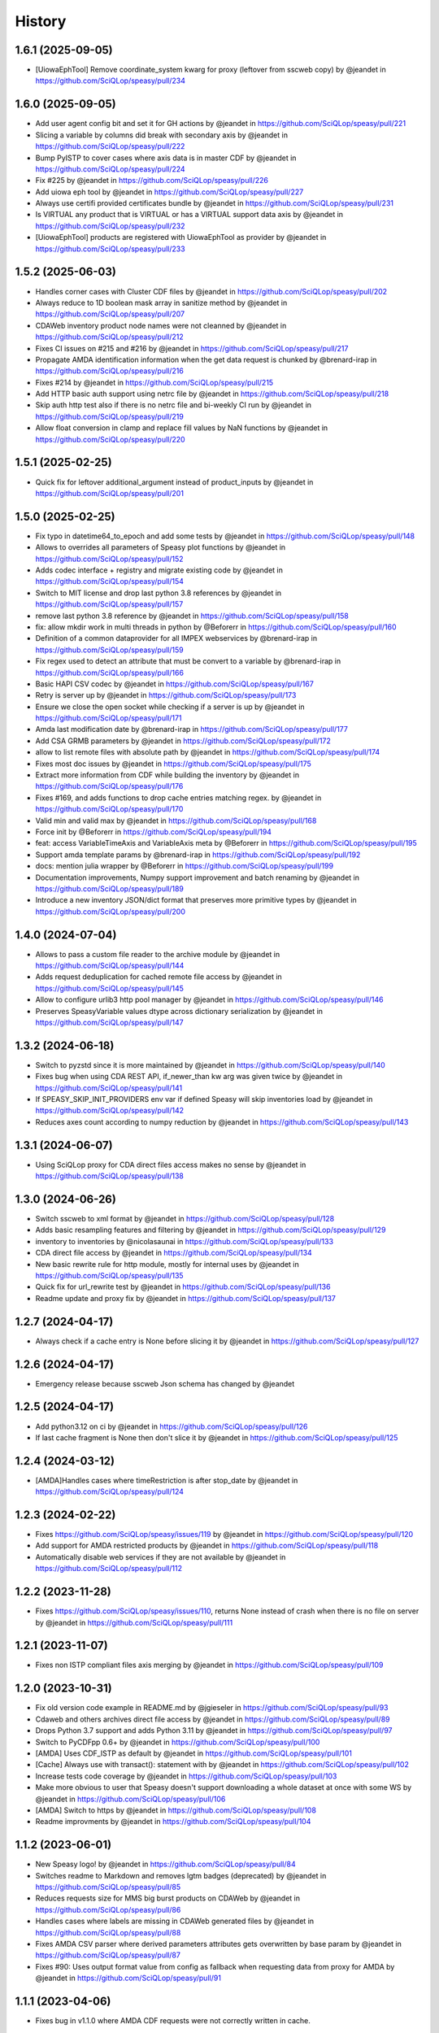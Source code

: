 =======
History
=======

1.6.1 (2025-09-05)
------------------
* [UiowaEphTool] Remove coordinate_system kwarg for proxy (leftover from sscweb copy) by @jeandet in https://github.com/SciQLop/speasy/pull/234

1.6.0 (2025-09-05)
------------------
* Add user agent config bit and set it for GH actions by @jeandet in https://github.com/SciQLop/speasy/pull/221
* Slicing a variable by columns did break with secondary axis by @jeandet in https://github.com/SciQLop/speasy/pull/222
* Bump PyISTP to cover cases where axis data is in master CDF by @jeandet in https://github.com/SciQLop/speasy/pull/224
* Fix #225 by @jeandet in https://github.com/SciQLop/speasy/pull/226
* Add uiowa eph tool by @jeandet in https://github.com/SciQLop/speasy/pull/227
* Always use certifi provided certificates bundle by @jeandet in https://github.com/SciQLop/speasy/pull/231
* Is VIRTUAL any product that is VIRTUAL or has a VIRTUAL support data axis by @jeandet in https://github.com/SciQLop/speasy/pull/232
* [UiowaEphTool] products are registered with UiowaEphTool as provider by @jeandet in https://github.com/SciQLop/speasy/pull/233

1.5.2 (2025-06-03)
------------------
* Handles corner cases with Cluster CDF files by @jeandet in https://github.com/SciQLop/speasy/pull/202
* Always reduce to 1D boolean mask array in sanitize method by @jeandet in https://github.com/SciQLop/speasy/pull/207
* CDAWeb inventory product node names were not cleanned by @jeandet in https://github.com/SciQLop/speasy/pull/212
* Fixes CI issues on #215 and #216 by @jeandet in https://github.com/SciQLop/speasy/pull/217
* Propagate AMDA identification information when the get data request is chunked by @brenard-irap in https://github.com/SciQLop/speasy/pull/216
* Fixes #214 by @jeandet in https://github.com/SciQLop/speasy/pull/215
* Add HTTP basic auth support using netrc file by @jeandet in https://github.com/SciQLop/speasy/pull/218
* Skip auth http test also if there is no netrc file and bi-weekly CI run by @jeandet in https://github.com/SciQLop/speasy/pull/219
* Allow float conversion in clamp and replace fill values by NaN functions by @jeandet in https://github.com/SciQLop/speasy/pull/220

1.5.1 (2025-02-25)
------------------

* Quick fix for leftover additional_argument instead of product_inputs by @jeandet in https://github.com/SciQLop/speasy/pull/201

1.5.0 (2025-02-25)
------------------

* Fix typo in datetime64_to_epoch and add some tests by @jeandet in https://github.com/SciQLop/speasy/pull/148
* Allows to overrides all parameters of Speasy plot functions by @jeandet in https://github.com/SciQLop/speasy/pull/152
* Adds codec interface + registry and migrate existing code by @jeandet in https://github.com/SciQLop/speasy/pull/154
* Switch to MIT license and drop last python 3.8 references by @jeandet in https://github.com/SciQLop/speasy/pull/157
* remove last python 3.8 reference by @jeandet in https://github.com/SciQLop/speasy/pull/158
* fix: allow mkdir work in multi threads in python by @Beforerr in https://github.com/SciQLop/speasy/pull/160
* Definition of a common dataprovider for all IMPEX webservices by @brenard-irap in https://github.com/SciQLop/speasy/pull/159
* Fix regex used to detect an attribute that must be convert to a variable by @brenard-irap in https://github.com/SciQLop/speasy/pull/166
* Basic HAPI CSV codec  by @jeandet in https://github.com/SciQLop/speasy/pull/167
* Retry is server up by @jeandet in https://github.com/SciQLop/speasy/pull/173
* Ensure we close the open socket while checking if a server is up by @jeandet in https://github.com/SciQLop/speasy/pull/171
* Amda last modification date by @brenard-irap in https://github.com/SciQLop/speasy/pull/177
* Add CSA GRMB parameters by @jeandet in https://github.com/SciQLop/speasy/pull/172
* allow to list remote files with absolute path by @jeandet in https://github.com/SciQLop/speasy/pull/174
* Fixes most doc issues by @jeandet in https://github.com/SciQLop/speasy/pull/175
* Extract more information from CDF while building the inventory by @jeandet in https://github.com/SciQLop/speasy/pull/176
* Fixes #169, and adds functions to drop cache entries matching regex. by @jeandet in https://github.com/SciQLop/speasy/pull/170
* Valid min and valid max by @jeandet in https://github.com/SciQLop/speasy/pull/168
* Force init by @Beforerr in https://github.com/SciQLop/speasy/pull/194
* feat:  access VariableTimeAxis and VariableAxis meta by @Beforerr in https://github.com/SciQLop/speasy/pull/195
* Support amda template params by @brenard-irap in https://github.com/SciQLop/speasy/pull/192
* docs: mention julia wrapper by @Beforerr in https://github.com/SciQLop/speasy/pull/199
* Documentation improvements, Numpy support improvement and batch renaming by @jeandet in https://github.com/SciQLop/speasy/pull/189
* Introduce a new inventory JSON/dict format that preserves more primitive types by @jeandet in https://github.com/SciQLop/speasy/pull/200


1.4.0 (2024-07-04)
------------------

* Allows to pass a custom file reader to the archive module by @jeandet in https://github.com/SciQLop/speasy/pull/144
* Adds request deduplication for cached remote file access by @jeandet in https://github.com/SciQLop/speasy/pull/145
* Allow to configure urlib3 http pool manager by @jeandet in https://github.com/SciQLop/speasy/pull/146
* Preserves SpeasyVariable values dtype across dictionary serialization by @jeandet in https://github.com/SciQLop/speasy/pull/147


1.3.2 (2024-06-18)
------------------

* Switch to pyzstd since it is more maintained by @jeandet in https://github.com/SciQLop/speasy/pull/140
* Fixes bug when using CDA  REST API, if_newer_than kw arg was given twice by @jeandet in https://github.com/SciQLop/speasy/pull/141
* If SPEASY_SKIP_INIT_PROVIDERS env var if defined Speasy will skip inventories load by @jeandet in https://github.com/SciQLop/speasy/pull/142
* Reduces axes count according to numpy reduction by @jeandet in https://github.com/SciQLop/speasy/pull/143

1.3.1 (2024-06-07)
------------------

* Using SciQLop proxy for CDA direct files access makes no sense by @jeandet in https://github.com/SciQLop/speasy/pull/138

1.3.0 (2024-06-26)
------------------

* Switch sscweb to xml format by @jeandet in https://github.com/SciQLop/speasy/pull/128
* Adds basic resampling features and filtering by @jeandet in https://github.com/SciQLop/speasy/pull/129
* inventory to inventories by @nicolasaunai in https://github.com/SciQLop/speasy/pull/133
* CDA direct file access by @jeandet in https://github.com/SciQLop/speasy/pull/134
* New basic rewrite rule for http module, mostly for internal uses by @jeandet in https://github.com/SciQLop/speasy/pull/135
* Quick fix for url_rewrite test by @jeandet in https://github.com/SciQLop/speasy/pull/136
* Readme update and proxy fix by @jeandet in https://github.com/SciQLop/speasy/pull/137

1.2.7 (2024-04-17)
------------------

* Always check if a cache entry is None before slicing it by @jeandet in https://github.com/SciQLop/speasy/pull/127

1.2.6 (2024-04-17)
------------------

* Emergency release because sscweb Json schema has changed by @jeandet

1.2.5 (2024-04-17)
------------------

* Add python3.12 on ci by @jeandet in https://github.com/SciQLop/speasy/pull/126
* If last cache fragment is None then don't slice it by @jeandet in https://github.com/SciQLop/speasy/pull/125

1.2.4 (2024-03-12)
------------------

* [AMDA]Handles cases where timeRestriction is after stop_date by @jeandet in https://github.com/SciQLop/speasy/pull/124

1.2.3 (2024-02-22)
------------------

* Fixes https://github.com/SciQLop/speasy/issues/119 by @jeandet in https://github.com/SciQLop/speasy/pull/120
* Add support for AMDA restricted products by @jeandet in https://github.com/SciQLop/speasy/pull/118
* Automatically disable web services if they are not available by @jeandet in https://github.com/SciQLop/speasy/pull/112

1.2.2 (2023-11-28)
------------------

* Fixes https://github.com/SciQLop/speasy/issues/110, returns None instead of crash when there is no file on server by @jeandet in https://github.com/SciQLop/speasy/pull/111

1.2.1 (2023-11-07)
------------------

* Fixes non ISTP compliant files axis merging by @jeandet in https://github.com/SciQLop/speasy/pull/109

1.2.0 (2023-10-31)
------------------

* Fix old version code example in README.md by @jgieseler in https://github.com/SciQLop/speasy/pull/93
* Cdaweb and others archives direct file access by @jeandet in https://github.com/SciQLop/speasy/pull/89
* Drops Python 3.7 support and adds Python 3.11 by @jeandet in https://github.com/SciQLop/speasy/pull/97
* Switch to PyCDFpp 0.6+ by @jeandet in https://github.com/SciQLop/speasy/pull/100
* [AMDA] Uses CDF_ISTP as default by @jeandet in https://github.com/SciQLop/speasy/pull/101
* [Cache] Always use with transact(): statement with by @jeandet in https://github.com/SciQLop/speasy/pull/102
* Increase tests code coverage by @jeandet in https://github.com/SciQLop/speasy/pull/103
* Make more obvious to user that Speasy doesn't support downloading a whole dataset at once with some WS by @jeandet in https://github.com/SciQLop/speasy/pull/106
* [AMDA] Switch to https by @jeandet in https://github.com/SciQLop/speasy/pull/108
* Readme improvments by @jeandet in https://github.com/SciQLop/speasy/pull/104

1.1.2 (2023-06-01)
------------------

* New Speasy logo! by @jeandet in https://github.com/SciQLop/speasy/pull/84
* Switches readme to Markdown and removes lgtm badges (deprecated) by @jeandet in https://github.com/SciQLop/speasy/pull/85
* Reduces requests size for MMS big burst products on CDAWeb by @jeandet in https://github.com/SciQLop/speasy/pull/86
* Handles cases where labels are missing in CDAWeb generated files by @jeandet in https://github.com/SciQLop/speasy/pull/88
* Fixes AMDA CSV parser where derived parameters attributes gets overwritten by base param by @jeandet in https://github.com/SciQLop/speasy/pull/87
* Fixes #90: Uses output format value from config as fallback when requesting data from proxy for AMDA by @jeandet in https://github.com/SciQLop/speasy/pull/91

1.1.1 (2023-04-06)
------------------

* Fixes bug in v1.1.0 where AMDA CDF requests were not correctly written in cache.


1.1.0 (2023-04-06)
------------------

* Adds badges and links to Google Colab by @jeandet in https://github.com/SciQLop/speasy/pull/82
* better figure by @nicolasaunai in https://github.com/SciQLop/speasy/pull/83
* Adds bits for CDF support with AMDA server by @jeandet in https://github.com/SciQLop/speasy/pull/77

1.0.5 (2022-12-22)
------------------

* Drop LegacyVersion usage, fixes #78 by @jeandet in https://github.com/SciQLop/speasy/pull/79
* Replaces np.float by np.float64 since it was removed in numpy 1.24 by @jeandet in https://github.com/SciQLop/speasy/pull/81

1.0.4 (2022-12-05)
------------------

* [AMDA] Fix broken user product detection
* [AMDA] Add WS entry point in config
* Add tolerance for network failures
* Add option to disable webservices
* Fix cache issue with some CDF files

1.0.3 (2022-10-18)
------------------

* correct typo in README.rst
* uses cache setting also when loading inventory from proxy
* Matplotlib was accidentally working with DataContainer instead of Numpy array
* Amda csv read hardening
* also replace comma in dynamic inventory names


1.0.2 (2022-10-07)
------------------

* fixes regression on CSA inventory
* fixes rare issue on variable merge

1.0.1 (2022-10-06)
------------------

* several documentation improvements
* SpeasyVaraible can be sliced with numpy.datetime64
* comparing SpeasyVaraible with NaNs works as expected now (ignore NaNs)
* fixes cda inventory issue where some datasets were missing
* speasy loading time reduction by only downloading inventory from proxy if it has changed

1.0.0 (2022-09-25)
------------------

This is the first stable release of Speasy, this means that some part of the API won't change until next major release, they will only get bug fixes or backward compatible enhancements.
Since last release, a lot of new features has landed:

* now Speasy fully support AMDA, CDAWeb, SSCWeb and CSA web-services which represent around 55000 products.
* for CSA and CDAWeb uses CDF file format thanks to pycdfpp and PyISTP speeds up download and allow 2D+ data handling
* for each web-service Speasy provides an inventory of available products
* for each web-service except SSCWeb, Speasy automatically discard outdated data from local cache
* get_data function has evolved to accept many complex combination of products and time intervals
* get_data function is now part of the stable API of Speasy
* on disk cache loading algorithm has been improved and is now at least 10x faster
* (unstable) plotting API is under heavy rework and will continue to evolve in next releases but already support spectrogram plots and handles as much as possible information such as axes label or units
* by default Speasy proxy is enabled (for new fresh installs)
* SpeasyVariable object has been rewritten to better handle ND data and provide nice slicing features

From now upcoming releases will mostly fix bugs, extend plotting API and follow web-services evolution.

0.10.0 (2022-02-03)
-------------------

* Adds support for all AMDA products, even private ones
* Adds support for AMDA credentials
* Adds dynamic inventory for AMDA and SSC
* Adds possibility to set config values from ENV
* Drops Python 3.6 support and adds 3.10
* New API documentation using numpydoc
* New user documentation using numpydoc
* Most code examples are tested with doctest
* Renames SSCWeb module get_orbit to get_trajectory

0.9.1 (2021-11-25)
------------------

* Fix AMDA module bug `#24 downloading multidimensional data fails <https://github.com/SciQLop/speasy/issues/24>`_

0.9.0 (2021-07-29)
------------------

* Adds SPWC migration tool
* Rename SpwcVariable to SpeasyVariable

0.8.3 (2021-07-28)
------------------

* Package renamed from SPWC to SPEASY
* Some doc and CI improvements

0.8.2 (2021-04-20)
------------------

* sscweb trajectories are always in km

0.8.1 (2021-04-18)
------------------

* Fixes minimum request duration for sscweb

0.8.0 (2021-04-18)
------------------

* Full support for trajectories and 0.2 proxy version

0.7.2 (2020-11-13)
------------------

* ccsweb/proxy: Fix missing coordinate system parameter

0.7.1 (2020-11-13)
------------------

* Fix project URL on PyPi

0.7.0 (2020-11-13)
------------------

* SSCWEB support to get satellites trajectories.
* Few bug fixes.
* Totally disabled cdf support for now.

0.1.0 (2019-12-07)
------------------

* First release on PyPI.
